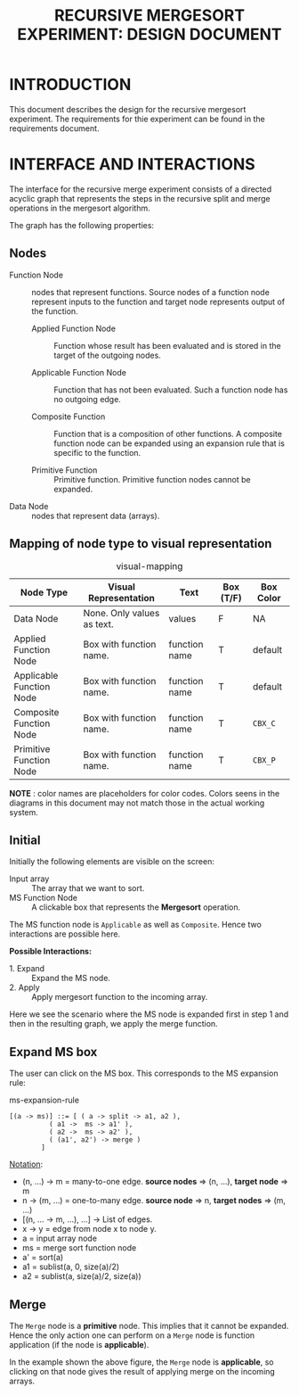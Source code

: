 #+TITLE: RECURSIVE MERGESORT EXPERIMENT: DESIGN DOCUMENT

* INTRODUCTION
This document describes the design for the recursive mergesort
experiment.  The requirements for thie experiment can be found in the
requirements document.


* INTERFACE AND INTERACTIONS
The interface for the recursive merge experiment consists of a
directed acyclic graph that represents the steps in the recursive
split and merge operations in the mergesort algorithm.

The graph has the following properties:

** Nodes

- Function Node :: nodes that represent functions.  Source nodes of a
                   function node represent inputs to the function and
                   target node represents output of the function.

  + Applied Function Node :: Function whose result has been evaluated
       and is stored in the target of the outgoing nodes.

  + Applicable Function Node :: Function that has not been evaluated.
       Such a function node has no outgoing edge.
  
  + Composite Function :: Function that is a composition of other
       functions.  A composite function node can be expanded using an
       expansion rule that is specific to the function.

  + Primitive Function :: Primitive function.  Primitive function
       nodes cannot be expanded.

- Data Node :: nodes that represent data (arrays).


** Mapping of node type to visual representation

#+CAPTION: Visual Representations of Different Types of Function Nodes
[[file:img/node-types.png][file:img/node-types.png]]


#+CAPTION: visual-mapping
|--------------------------+----------------------------+---------------+-----------+-----------|
| Node Type                | Visual Representation      | Text          | Box (T/F) | Box Color |
|--------------------------+----------------------------+---------------+-----------+-----------|
| Data Node                | None. Only values as text. | values        | F         | NA        |
|--------------------------+----------------------------+---------------+-----------+-----------|
| Applied Function Node    | Box with function name.    | function name | T         | default   |
|--------------------------+----------------------------+---------------+-----------+-----------|
| Applicable Function Node | Box with function name.    | function name | T         | default   |
|--------------------------+----------------------------+---------------+-----------+-----------|
| Composite Function Node  | Box with function name.    | function name | T         | =CBX_C=   |
|--------------------------+----------------------------+---------------+-----------+-----------|
| Primitive Function Node  | Box with function name.    | function name | T         | =CBX_P=   |
|--------------------------+----------------------------+---------------+-----------+-----------|

*NOTE* : color names are placeholders for color codes.  Colors
seens in the diagrams in this document may not match those in the
actual working system.


** Initial

Initially the following elements are visible on the screen:

- Input array :: The array that we want to sort.
- MS Function Node :: A clickable box that represents the *Mergesort* operation.

[[file:img/split-n-merge-init.png][file:img/split-n-merge-init.png]]

The MS function node is =Applicable= as well as =Composite=.  Hence
two interactions are possible here.

*Possible Interactions:*

- 1. Expand :: Expand the MS node.
- 2. Apply :: Apply mergesort function to the incoming array.

Here we see the scenario where the MS node is expanded first in step 1
and then in the resulting graph, we apply the merge function.


** Expand MS box

[[file:img/split-n-merge-click-ms.png][file:img/split-n-merge-click-ms.png]]


The user can click on the MS box.  This corresponds to the MS expansion
rule:

#+CAPTION: ms-expansion-rule
#+BEGIN_SRC bnf
  [(a -> ms)] ::= [ ( a -> split -> a1, a2 ),
		    ( a1 ->  ms -> a1' ),
		    ( a2 ->  ms -> a2' ),
		    ( (a1', a2') -> merge )
		  ]
#+END_SRC

_Notation_:

- (n, ...) -> m = many-to-one edge. *source nodes* => (n, ...), *target node* => m
- n -> (m, ...) = one-to-many edge. *source node* => n, *target nodes* => (m, ...)
- [(n, ... -> m, ...), ...] -> List of edges.
- x -> y = edge from node x to node y.
- a = input array node
- ms = merge sort function node
- a' = sort(a)
- a1 = sublist(a, 0, size(a)/2)
- a2 = sublist(a, size(a)/2, size(a))


** Merge

[[file:img/split-n-merge-click-merge.png][file:img/split-n-merge-click-merge.png]]

The =Merge= node is a *primitive* node.  This implies that it cannot
be expanded.  Hence the only action one can perform on a =Merge= node
is function application (if the node is *applicable*).

In the example shown the above figure, the =Merge= node is
*applicable*, so clicking on that node gives the result of applying
merge on the incoming arrays.
